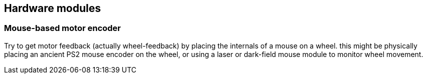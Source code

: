 == Hardware modules

=== Mouse-based motor encoder

Try to get motor feedback (actually wheel-feedback) by placing the internals of a mouse on a wheel. this might be physically placing an ancient PS2 mouse encoder on the wheel, or using a laser or dark-field mouse module to monitor wheel movement.